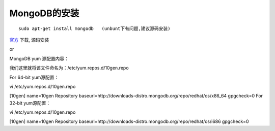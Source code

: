 .. _mongodb_install:

MongoDB的安装
#######################

::

    sudo apt-get install mongodb   (unbunt下有问题,建议源码安装)




`官方 <http://www.mongodb.org/>`_ 下载, 源码安装


or


MongoDB yum 源配置内容：  
  
我们这里就将该文件命名为：/etc/yum.repos.d/10gen.repo  
  
For 64-bit yum源配置：  
  
vi /etc/yum.repos.d/10gen.repo  
  
[10gen]  
name=10gen Repository  
baseurl=http://downloads-distro.mongodb.org/repo/redhat/os/x86_64  
gpgcheck=0  
For 32-bit yum源配置：  
  
vi /etc/yum.repos.d/10gen.repo  
  
[10gen]  
name=10gen Repository  
baseurl=http://downloads-distro.mongodb.org/repo/redhat/os/i686  
gpgcheck=0  
